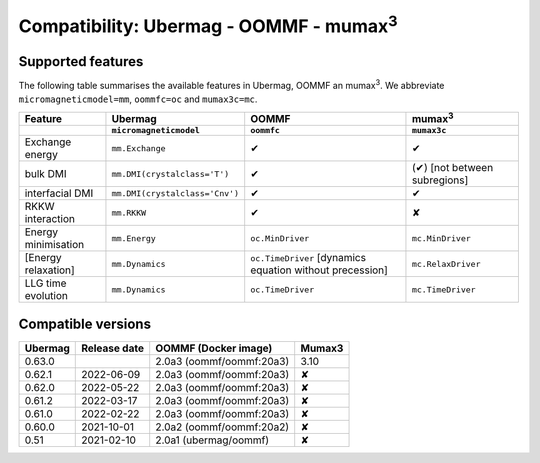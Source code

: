 ================================================
Compatibility: Ubermag - OOMMF - mumax\ :sup:`3`
================================================

------------------
Supported features
------------------

The following table summarises the available features in Ubermag, OOMMF an
|mumax3|. We abbreviate ``micromagneticmodel=mm``, ``oommfc=oc`` and
``mumax3c=mc``.

.. list-table::
   :header-rows: 2

   * - Feature
     - Ubermag
     - OOMMF
     - |mumax3|
   * -
     - ``micromagneticmodel``
     - ``oommfc``
     - ``mumax3c``
   * - Exchange energy
     - ``mm.Exchange``
     - |yes|
     - |yes|
   * - bulk DMI
     - ``mm.DMI(crystalclass='T')``
     - |yes|
     - |partly| [not between subregions]
   * - interfacial DMI
     - ``mm.DMI(crystalclass='Cnv')``
     - |yes|
     - |yes|
   * - RKKW interaction
     - ``mm.RKKW``
     - |yes|
     - |no|
   * - Energy minimisation
     - ``mm.Energy``
     - ``oc.MinDriver``
     - ``mc.MinDriver``
   * - [Energy relaxation]
     - ``mm.Dynamics``
     - ``oc.TimeDriver`` [dynamics equation without precession]
     - ``mc.RelaxDriver``
   * - LLG time evolution
     - ``mm.Dynamics``
     - ``oc.TimeDriver``
     - ``mc.TimeDriver``

-------------------
Compatible versions
-------------------

.. list-table::
   :header-rows: 1

   * - Ubermag
     - Release date
     - OOMMF (Docker image)
     - Mumax3
   * - 0.63.0
     - 
     - 2.0a3 (oommf/oommf:20a3)
     - 3.10
   * - 0.62.1
     - 2022-06-09
     - 2.0a3 (oommf/oommf:20a3)
     - |no|
   * - 0.62.0
     - 2022-05-22
     - 2.0a3 (oommf/oommf:20a3)
     - |no|
   * - 0.61.2
     - 2022-03-17
     - 2.0a3 (oommf/oommf:20a3)
     - |no|
   * - 0.61.0
     - 2022-02-22
     - 2.0a3 (oommf/oommf:20a3)
     - |no|
   * - 0.60.0
     - 2021-10-01
     - 2.0a2 (oommf/oommf:20a2)
     - |no|
   * - 0.51
     - 2021-02-10
     - 2.0a1 (ubermag/oommf)
     - |no|

.. |mumax3| replace:: mumax\ :sup:`3`

.. role:: red
.. role:: green
.. role:: orange

.. |yes| replace:: :green:`✔`
.. |no| replace:: :red:`✘`
.. |partly| replace:: :orange:`(✔)`
